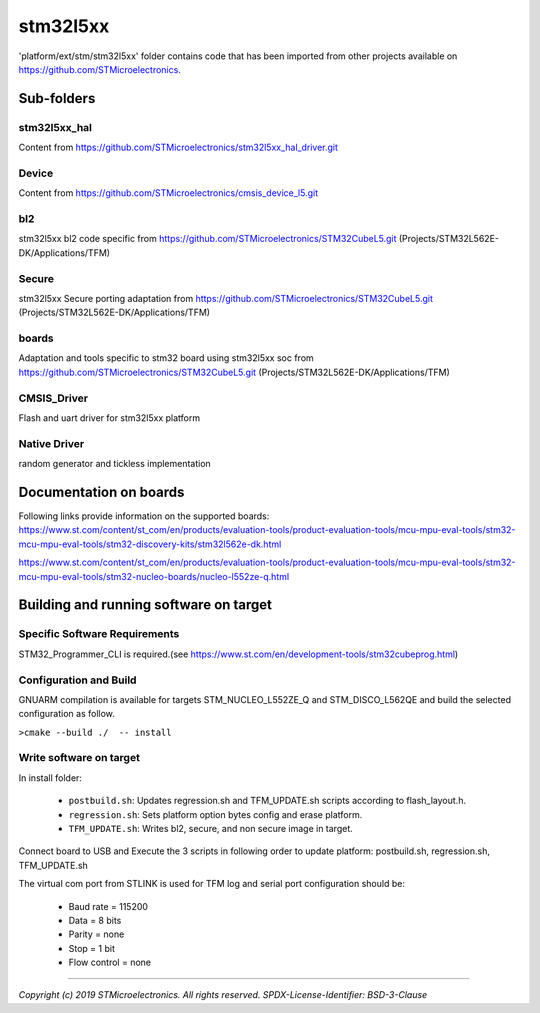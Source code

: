 #########
stm32l5xx
#########
'platform/ext/stm/stm32l5xx' folder contains code that has been imported from
other projects available on https://github.com/STMicroelectronics.

***********
Sub-folders
***********

stm32l5xx_hal
=============
Content from https://github.com/STMicroelectronics/stm32l5xx_hal_driver.git

Device
======
Content from https://github.com/STMicroelectronics/cmsis_device_l5.git

bl2
===
stm32l5xx bl2 code specific from https://github.com/STMicroelectronics/STM32CubeL5.git
(Projects/STM32L562E-DK/Applications/TFM)

Secure
======
stm32l5xx Secure porting adaptation from https://github.com/STMicroelectronics/STM32CubeL5.git
(Projects/STM32L562E-DK/Applications/TFM)

boards
======
Adaptation and tools specific to stm32 board using stm32l5xx soc
from https://github.com/STMicroelectronics/STM32CubeL5.git
(Projects/STM32L562E-DK/Applications/TFM)

CMSIS_Driver
============
Flash and uart driver for stm32l5xx platform

Native Driver
=============
random generator and tickless implementation

***********************
Documentation on boards
***********************
Following links provide information on the supported boards:
https://www.st.com/content/st_com/en/products/evaluation-tools/product-evaluation-tools/mcu-mpu-eval-tools/stm32-mcu-mpu-eval-tools/stm32-discovery-kits/stm32l562e-dk.html

https://www.st.com/content/st_com/en/products/evaluation-tools/product-evaluation-tools/mcu-mpu-eval-tools/stm32-mcu-mpu-eval-tools/stm32-nucleo-boards/nucleo-l552ze-q.html

***************************************
Building and running software on target
***************************************

Specific Software Requirements
==============================

STM32_Programmer_CLI is required.(see https://www.st.com/en/development-tools/stm32cubeprog.html)

Configuration and Build
=======================
GNUARM compilation is available for targets  STM_NUCLEO_L552ZE_Q and STM_DISCO_L562QE
and build the selected configuration as follow.

``>cmake --build ./  -- install``

Write software on target
========================
In install folder:

  - ``postbuild.sh``: Updates regression.sh and TFM_UPDATE.sh scripts according to flash_layout.h.
  - ``regression.sh``: Sets platform option bytes config and erase platform.
  - ``TFM_UPDATE.sh``: Writes bl2, secure, and non secure image in target.


Connect board to USB and Execute the 3 scripts in following order to update platform:
postbuild.sh, regression.sh, TFM_UPDATE.sh

The virtual com port from STLINK is used for TFM log and serial port configuration should be:

  - Baud rate    = 115200
  - Data         = 8 bits
  - Parity       = none
  - Stop         = 1 bit
  - Flow control = none

-------------

*Copyright (c) 2019 STMicroelectronics. All rights reserved.*
*SPDX-License-Identifier: BSD-3-Clause*

